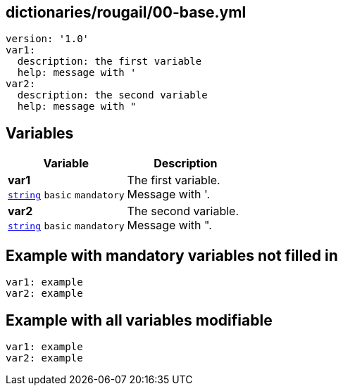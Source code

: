 == dictionaries/rougail/00-base.yml

[,yaml]
----
version: '1.0'
var1:
  description: the first variable
  help: message with '
var2:
  description: the second variable
  help: message with "
----
== Variables

[cols="105a,105a",options="header"]
|====
| Variable                                                                                                | Description                                                                                             
| 
**var1** +
`https://rougail.readthedocs.io/en/latest/variable.html#variables-types[string]` `basic` `mandatory`                                                                                                         | 
The first variable. +
Message with '.                                                                                                         
| 
**var2** +
`https://rougail.readthedocs.io/en/latest/variable.html#variables-types[string]` `basic` `mandatory`                                                                                                         | 
The second variable. +
Message with ".                                                                                                         
|====


== Example with mandatory variables not filled in

[,yaml]
----
var1: example
var2: example
----
== Example with all variables modifiable

[,yaml]
----
var1: example
var2: example
----
